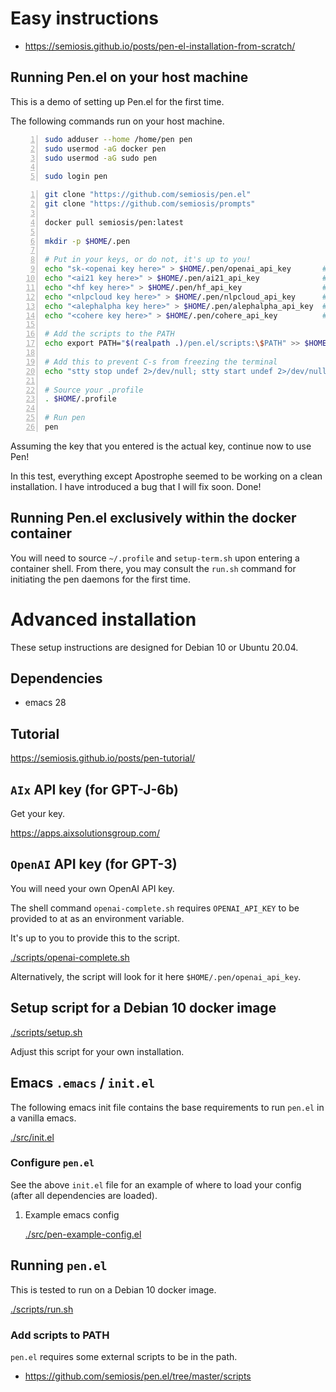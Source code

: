 * Easy instructions
- https://semiosis.github.io/posts/pen-el-installation-from-scratch/

** Running Pen.el on your host machine
This is a demo of setting up Pen.el for the first time.

The following commands run on your host machine.

#+BEGIN_SRC bash -n :i bash :async :results verbatim code
  sudo adduser --home /home/pen pen
  sudo usermod -aG docker pen
  sudo usermod -aG sudo pen

  sudo login pen
#+END_SRC

#+BEGIN_SRC bash -n :i bash :async :results verbatim code
  git clone "https://github.com/semiosis/pen.el"
  git clone "https://github.com/semiosis/prompts"

  docker pull semiosis/pen:latest

  mkdir -p $HOME/.pen

  # Put in your keys, or do not, it's up to you!
  echo "sk-<openai key here>" > $HOME/.pen/openai_api_key       # https://openai.com/
  echo "<ai21 key here>" > $HOME/.pen/ai21_api_key              # https://www.ai21.com/
  echo "<hf key here>" > $HOME/.pen/hf_api_key                  # https://huggingface.co/
  echo "<nlpcloud key here>" > $HOME/.pen/nlpcloud_api_key      # https://nlpcloud.io/
  echo "<alephalpha key here>" > $HOME/.pen/alephalpha_api_key  # https://aleph-alpha.de/
  echo "<cohere key here>" > $HOME/.pen/cohere_api_key          # https://cohere.ai/

  # Add the scripts to the PATH
  echo export PATH="$(realpath .)/pen.el/scripts:\$PATH" >> $HOME/.profile

  # Add this to prevent C-s from freezing the terminal
  echo "stty stop undef 2>/dev/null; stty start undef 2>/dev/null" | tee -a $HOME/.zshrc >> $HOME/.bashrc

  # Source your .profile
  . $HOME/.profile

  # Run pen
  pen
#+END_SRC

#+BEGIN_EXPORT html
<!-- Play on asciinema.com -->
<!-- <a title="asciinema recording" href="https://asciinema.org/a/at9VpN22g7ZZkf4Vkoy8hIOJJ" target="_blank"><img alt="asciinema recording" src="https://asciinema.org/a/at9VpN22g7ZZkf4Vkoy8hIOJJ.svg" /></a> -->
<!-- Play on the blog -->
<script src="https://asciinema.org/a/at9VpN22g7ZZkf4Vkoy8hIOJJ.js" id="asciicast-at9VpN22g7ZZkf4Vkoy8hIOJJ" async></script>
#+END_EXPORT

Assuming the key that you entered is the actual key, continue now to use Pen!

#+BEGIN_EXPORT html
<!-- Play on asciinema.com -->
<!-- <a title="asciinema recording" href="https://asciinema.org/a/ZF8boxsqiKpUB6nQeaBszMk4y" target="_blank"><img alt="asciinema recording" src="https://asciinema.org/a/ZF8boxsqiKpUB6nQeaBszMk4y.svg" /></a> -->
<!-- Play on the blog -->
<script src="https://asciinema.org/a/ZF8boxsqiKpUB6nQeaBszMk4y.js" id="asciicast-ZF8boxsqiKpUB6nQeaBszMk4y" async></script>
#+END_EXPORT

In this test, everything except Apostrophe seemed to be working on a clean installation.
I have introduced a bug that I will fix soon. Done!

#+BEGIN_EXPORT html
<!-- Play on asciinema.com -->
<!-- <a title="asciinema recording" href="https://asciinema.org/a/pxrwm2tI47KCDwKGwHaqKL18M" target="_blank"><img alt="asciinema recording" src="https://asciinema.org/a/pxrwm2tI47KCDwKGwHaqKL18M.svg" /></a> -->
<!-- Play on the blog -->
<script src="https://asciinema.org/a/pxrwm2tI47KCDwKGwHaqKL18M.js" id="asciicast-pxrwm2tI47KCDwKGwHaqKL18M" async></script>
#+END_EXPORT

** Running Pen.el exclusively within the docker container
You will need to source =~/.profile= and =setup-term.sh= upon entering a container shell.
From there, you may consult the =run.sh= command for initiating the pen daemons for the first time.

* Advanced installation
These setup instructions are designed for Debian 10 or Ubuntu 20.04.

** Dependencies
- emacs 28

** Tutorial
https://semiosis.github.io/posts/pen-tutorial/

** =AIx= API key (for GPT-J-6b)
Get your key.

https://apps.aixsolutionsgroup.com/

** =OpenAI= API key (for GPT-3)
You will need your own OpenAI API key.

The shell command =openai-complete.sh= requires =OPENAI_API_KEY= to be
provided to at as an environment variable.

It's up to you to provide this to the script.

[[./scripts/openai-complete.sh]]

Alternatively, the script will look for it here =$HOME/.pen/openai_api_key=.

** Setup script for a Debian 10 docker image
[[./scripts/setup.sh]]

Adjust this script for your own installation.

** Emacs =.emacs= / =init.el=
The following emacs init file contains the
base requirements to run =pen.el= in a vanilla
emacs.

[[./src/init.el]]

*** Configure =pen.el=
See the above =init.el= file for an example of
where to load your config (after all
dependencies are loaded).

**** Example emacs config
[[./src/pen-example-config.el]]

** Running =pen.el=
This is tested to run on a Debian 10 docker image.

[[./scripts/run.sh]]

*** Add scripts to PATH
=pen.el= requires some external scripts to be in the path.

- https://github.com/semiosis/pen.el/tree/master/scripts